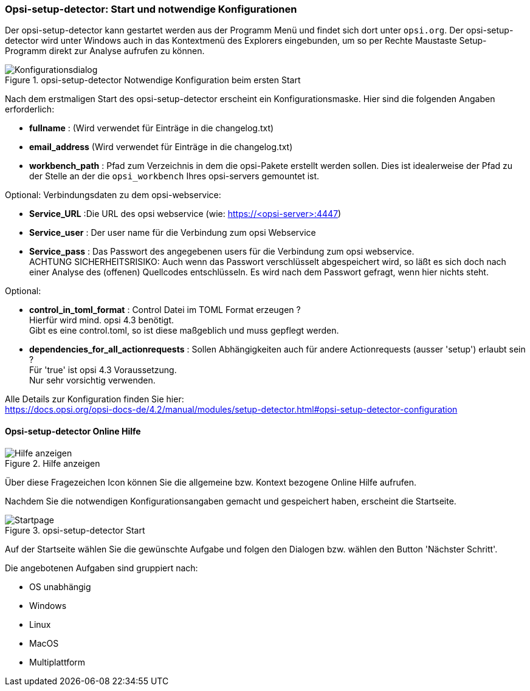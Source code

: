 [[opsi-setup-detector-use-start]]
=== Opsi-setup-detector: Start und notwendige Konfigurationen

Der opsi-setup-detector kann gestartet werden aus der Programm Menü und findet sich dort unter `opsi.org`. Der opsi-setup-detector wird unter Windows auch in das Kontextmenü des Explorers eingebunden, um so per Rechte Maustaste Setup-Programm direkt zur Analyse aufrufen zu können.

.opsi-setup-detector Notwendige Konfiguration beim ersten Start
image::osd_config_dlg_de.png["Konfigurationsdialog", pdfwidth=40%]

Nach dem erstmaligen Start des opsi-setup-detector erscheint ein Konfigurationsmaske.
Hier sind die folgenden Angaben erforderlich:

* *fullname* :  (Wird verwendet für Einträge in die changelog.txt)

* *email_address* (Wird verwendet für Einträge in die changelog.txt)

* *workbench_path* : Pfad zum Verzeichnis in dem die opsi-Pakete erstellt werden sollen.
Dies ist idealerweise der Pfad zu der Stelle an der die `opsi_workbench` Ihres opsi-servers gemountet ist.

Optional: Verbindungsdaten zu dem opsi-webservice:

* *Service_URL* :Die URL des opsi webservice (wie: https://<opsi-server>:4447)

* *Service_user* : Der user name für die Verbindung zum opsi Webservice

* *Service_pass* : Das Passwort des angegebenen users für die Verbindung zum 
opsi webservice. +
ACHTUNG SICHERHEITSRISIKO: Auch wenn
das Passwort verschlüsselt abgespeichert wird, so läßt es sich 
doch nach einer Analyse des (offenen) Quellcodes entschlüsseln.
Es wird nach dem Passwort gefragt, wenn hier nichts steht.

Optional: 

* *control_in_toml_format* : Control Datei im TOML Format erzeugen ? +
Hierfür wird mind. opsi 4.3 benötigt. +
Gibt es eine control.toml, so ist diese maßgeblich 
und muss gepflegt werden.

* *dependencies_for_all_actionrequests* : Sollen Abhängigkeiten auch für andere Actionrequests (ausser 'setup') erlaubt sein ? +
Für 'true' ist opsi 4.3 Voraussetzung. +
Nur sehr vorsichtig verwenden.

Alle Details zur Konfiguration finden Sie hier: +
https://docs.opsi.org/opsi-docs-de/4.2/manual/modules/setup-detector.html#opsi-setup-detector-configuration

[[opsi-setup-detector-help]]
==== Opsi-setup-detector Online Hilfe

.Hilfe anzeigen
image::osd_help-circle22.png["Hilfe anzeigen", pdfwidth=10%]

Über diese Fragezeichen Icon können Sie die allgemeine bzw. Kontext bezogene Online Hilfe aufrufen.

Nachdem Sie die notwendigen Konfigurationsangaben gemacht und gespeichert haben,
erscheint die Startseite.

.opsi-setup-detector Start
image::osd_page_start_de.png["Startpage", pdfwidth=90%]

Auf der Startseite wählen Sie die gewünschte Aufgabe und folgen den Dialogen bzw. wählen den Button 'Nächster Schritt'.

Die angebotenen Aufgaben sind gruppiert nach:

* OS unabhängig

* Windows

* Linux

* MacOS

* Multiplattform
